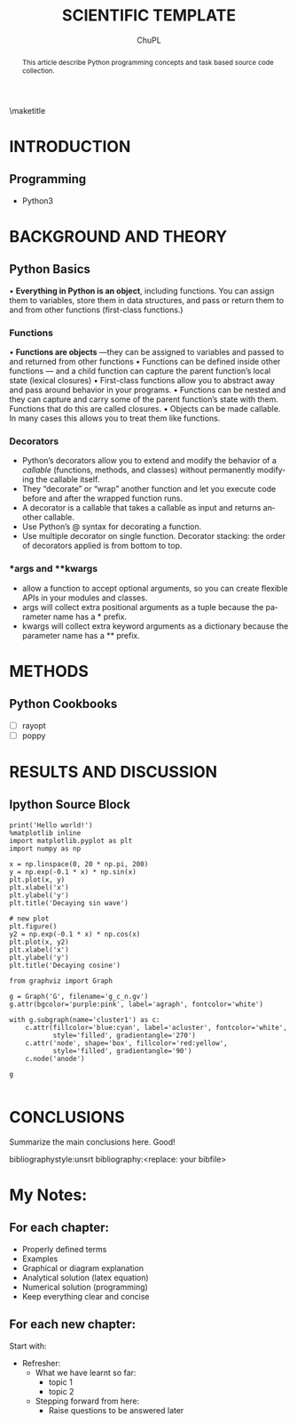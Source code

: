 #+STARTUP: content latexpreview
#+TEMPLATE: CMU ChemE Written Qualifier
#+key: cmu-cheme-written-qualifier
#+group: reports
#+contributor: John Kitchin <jkitchin@andrew.cmu.edu>
#+default-filename: qualifier.org

#+LATEX_CLASS: article
#+LATEX_CLASS_OPTIONS: [12pt]
#+OPTIONS: toc:nil ^:{}
#+EXPORT_EXCLUDE_TAGS: noexport

# here is where you include the relevant packages. These are pretty
# common ones. You may add additional ones. Note that the orderauto composition of the
# packages is significant. If you are not careful, your file will not
# build into a pdf.
#+LATEX_HEADER: \usepackage[top=1in, bottom=1.in, left=1in, right=1in]{geometry}
#+LATEX_HEADER: \usepackage[utf8]{inputenc}
#+LATEX_HEADER: \usepackage[T1]{fontenc}
#+LATEX_HEADER: \usepackage{fixltx2e}
#+LATEX_HEADER: \usepackage{natbib}
#+LATEX_HEADER: \usepackage{url}
#+LATEX_HEADER: \usepackage{minted}  % for source code
#+LATEX_HEADER: \usepackage{graphicx}
#+LATEX_HEADER: \usepackage{textcomp}
#+LATEX_HEADER: \usepackage{amsmath}
#+LATEX_HEADER: \usepackage{pdfpages}
#+LATEX_HEADER: \usepackage[version=3]{mhchem}
#+LATEX_HEADER: \usepackage{setspace}
#+LATEX_HEADER: \usepackage[linktocpage, pdfstartview=FitH, colorlinks, linkcolor=blue, anchorcolor=blue, citecolor=blue,  filecolor=blue,  menucolor=blue,  urlcolor=blue]{hyperref}
#+LANGUAGE:  en
#+TODO: TODO FEEDBACK VERIFY | DONE CANCELED

\doublespace

#+TITLE:	SCIENTIFIC TEMPLATE
#+AUTHOR:	ChuPL
#+EMAIL:	chupl@optics.expert


\maketitle
#+BEGIN_abstract
This article describe Python programming concepts and task based source code collection.
#+END_abstract

\thispagestyle{empty}
\clearpage
\setcounter{page}{1}

* INTRODUCTION
** Programming
    - Python3


* BACKGROUND AND THEORY


** Python Basics

    • **Everything in Python is an object**, including functions. You can assign them to variables, store them in data structures, and pass or return them to and from other functions (first-class functions.)

*** Functions

    • **Functions are objects** —they can be assigned to variables and passed to and returned from other functions
    • Functions can be defined inside other functions — and a child function can capture the parent function’s local state (lexical closures)
    • First-class functions allow you to abstract away and pass around behavior in your programs.
    • Functions can be nested and they can capture and carry some of the parent function’s state with them. Functions that do this are called closures.
    • Objects can be made callable. In many cases this allows you to treat them like functions.

*** Decorators
    - Python’s decorators allow you to extend and modify the behavior of a /callable/ (functions, methods, and classes) without permanently modifying the callable itself.
    - They “decorate” or “wrap” another function and let you execute code before and after the wrapped function runs.
    - A decorator is a callable that takes a callable as input and returns another callable.
    - Use Python’s @ syntax for decorating a function.
    - Use multiple decorator on single function. Decorator stacking: the order of decorators applied is from bottom to top.

*** *args and **kwargs
    - allow a function to accept optional arguments, so you can create flexible APIs in your modules and classes.
    - args will collect extra positional arguments as a tuple because the parameter name has a * prefix.
    - kwargs will collect extra keyword arguments as a dictionary because the parameter name has a ** prefix.
   
* METHODS

** Python Cookbooks
   - [ ] rayopt
   - [ ] poppy



* RESULTS AND DISCUSSION
** Ipython Source Block

#+BEGIN_SRC ipython :session :results raw drawer
print('Hello world!')
%matplotlib inline
import matplotlib.pyplot as plt
import numpy as np

x = np.linspace(0, 20 * np.pi, 200)
y = np.exp(-0.1 * x) * np.sin(x)
plt.plot(x, y)
plt.xlabel('x')
plt.ylabel('y')
plt.title('Decaying sin wave')

# new plot
plt.figure()
y2 = np.exp(-0.1 * x) * np.cos(x)
plt.plot(x, y2)
plt.xlabel('x')
plt.ylabel('y')
plt.title('Decaying cosine')
#+END_SRC

#+RESULTS:
:results:
# Out[1]:
# output
: Hello world!
: 
# text/plain
: Text(0.5, 1.0, 'Decaying cosine')

# text/plain
: <Figure size 432x288 with 1 Axes>

# image/png
[[file:obipy-resources/a0641e7bd3ed5e0a2d925685c08d3be8-2573EeB.png]]

# text/plain
: <Figure size 432x288 with 1 Axes>

# image/png
[[file:obipy-resources/a0641e7bd3ed5e0a2d925685c08d3be8-2573RoH.png]]
:end:

#+BEGIN_SRC ipython :session :results raw drawer
from graphviz import Graph

g = Graph('G', filename='g_c_n.gv')
g.attr(bgcolor='purple:pink', label='agraph', fontcolor='white')

with g.subgraph(name='cluster1') as c:
    c.attr(fillcolor='blue:cyan', label='acluster', fontcolor='white',
           style='filled', gradientangle='270')
    c.attr('node', shape='box', fillcolor='red:yellow',
           style='filled', gradientangle='90')
    c.node('anode')

g

#+END_SRC

* CONCLUSIONS

Summarize the main conclusions here.
Good!

\newpage
bibliographystyle:unsrt
bibliography:<replace: your bibfile>



* build :noexport:

[[elisp:(org-open-file (org-latex-export-to-pdf))]]



* Tasks :noexport:
** TODO Programming
   - Python
   - CSS/SCSS
   - Javascript
   - Bootstrap
   - Jinja2
   - Django/templating
   [2018-08-28 Tue]
   [[file:~/Projects/scimax/try.py][file:~/Projects/scimax/try.py]]

   
* My Notes:

** For each chapter:
   - Properly defined terms
   - Examples
   - Graphical or diagram explanation
   - Analytical solution (latex equation)
   - Numerical solution (programming)
   - Keep everything clear and concise

** For each new chapter:
   Start with:
   - Refresher:
     - What we have learnt so far:
       - topic 1
       - topic 2
     - Stepping forward from here:
       - Raise questions to be answered later

